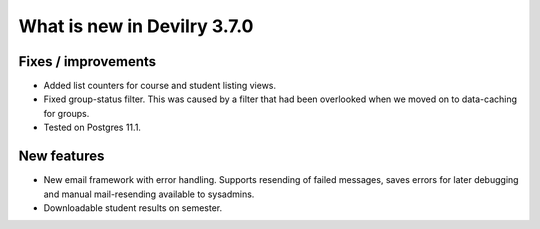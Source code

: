 .. _3.7.0changelog:

############################
What is new in Devilry 3.7.0
############################


Fixes / improvements
####################

- Added list counters for course and student listing views.
- Fixed group-status filter. This was caused by a filter that had been overlooked when we moved on to
  data-caching for groups.
- Tested on Postgres 11.1.


New features
############

- New email framework with error handling. Supports resending of failed messages, saves errors for later debugging and
  manual mail-resending available to sysadmins.
- Downloadable student results on semester.
